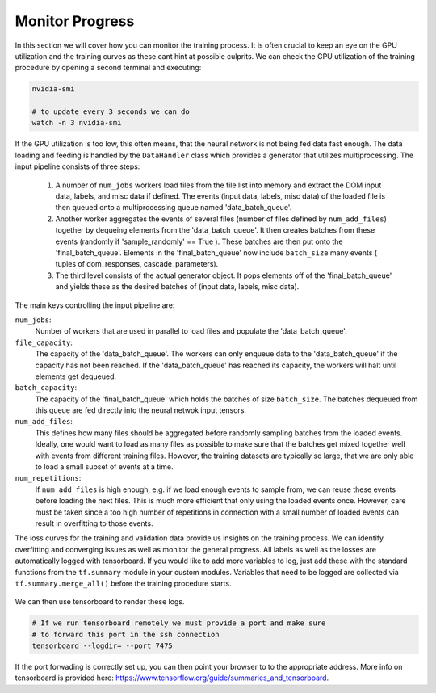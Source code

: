 .. IceCube DNN reconstruction

.. _bootcamp_monitor:

Monitor Progress
****************

In this section we will cover how you can monitor the training process.
It is often crucial to keep an eye on the GPU utilization and the training
curves as these cant hint at possible culprits.
We can check the GPU utilization of the training procedure by opening a
second terminal and executing:

.. code-block:: bash

    nvidia-smi

    # to update every 3 seconds we can do
    watch -n 3 nvidia-smi

.. figure:: ../figures/nvidia-smi.png

If the GPU utilization is too low, this often means, that the neural network
is not being fed data fast enough.
The data loading and feeding is handled by the ``DataHandler`` class which
provides a generator that utilizes multiprocessing.
The input pipeline consists of three steps:

    1. A number of ``num_jobs`` workers load files from the file list
       into memory and extract the DOM input data, labels, and misc
       data if defined.
       The events (input data, labels, misc data) of the loaded
       file is then queued onto a multiprocessing queue named
       'data_batch_queue'.

    2. Another worker aggregates the events of several files
       (number of files defined by ``num_add_files``) together
       by dequeing elements from the 'data_batch_queue'.
       It then creates batches from these events
       (randomly if 'sample_randomly' == True ).
       These batches are then put onto the 'final_batch_queue'.
       Elements in the 'final_batch_queue' now include ``batch_size``
       many events ( tuples of dom_responses, cascade_parameters).

    3. The third level consists of the actual generator object.
       It pops elements off of the 'final_batch_queue' and yields
       these as the desired batches of
       (input data, labels, misc data).

The main keys controlling the input pipeline are:

``num_jobs``:
    Number of workers that are used in parallel to load files and populate the
    'data_batch_queue'.

``file_capacity``:
    The capacity of the 'data_batch_queue'. The workers can only enqueue
    data to the 'data_batch_queue' if the capacity has not been reached.
    If the 'data_batch_queue' has reached its capacity, the workers will halt
    until elements get dequeued.

``batch_capacity``:
    The capacity of the 'final_batch_queue' which holds the batches of size
    ``batch_size``. The batches dequeued from this queue are fed directly
    into the neural netwok input tensors.

``num_add_files``:
    This defines how many files should be aggregated before randomly sampling
    batches from the loaded events.
    Ideally, one would want to load as many files as possible to make sure that
    the batches get mixed together well with events from different training
    files. However, the training datasets are typically so large, that we
    are only able to load a small subset of events at a time.

``num_repetitions``:
    If ``num_add_files`` is high enough, e.g. if we load enough events to
    sample from, we can reuse these events before loading the next files.
    This is much more efficient that only using the loaded events once.
    However, care must be taken since a too high number of repetitions in
    connection with a small number of loaded events can result in overfitting
    to those events.


The loss curves for the training and validation data provide us insights on
the training process.
We can identify overfitting and converging issues as well as monitor the
general progress.
All labels as well as the losses are automatically logged with tensorboard.
If you would like to add more variables to log,
just add these with the standard functions from the ``tf.summary`` module
in your custom modules.
Variables that need to be logged are collected via ``tf.summary.merge_all()``
before the training procedure starts.

.. figure:: ../figures/tensorboard.png

We can then use tensorboard to render these logs.

.. code-block:: bash

    # If we run tensorboard remotely we must provide a port and make sure
    # to forward this port in the ssh connection
    tensorboard --logdir= --port 7475

If the port forwading is correctly set up, you can then point your browser to
to the appropriate address.
More info on tensorboard is provided here:
https://www.tensorflow.org/guide/summaries_and_tensorboard.


..  figure of Tensorboard training curve
